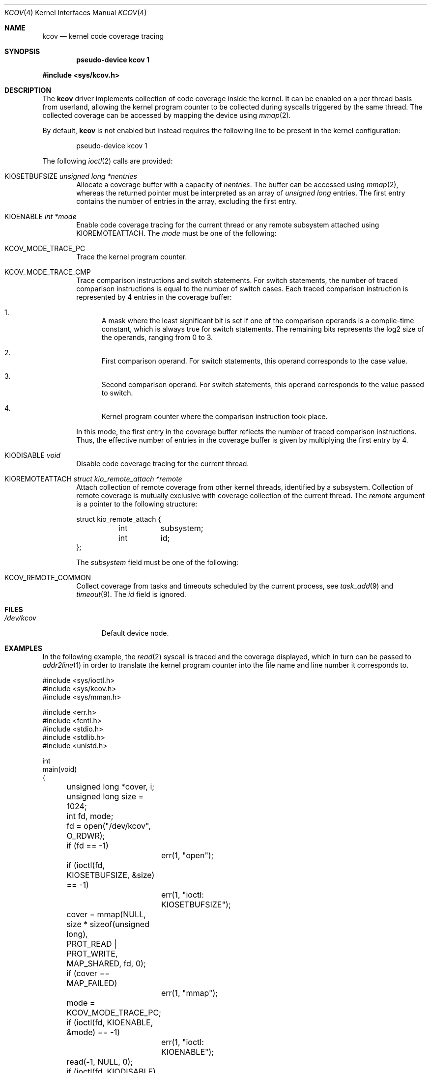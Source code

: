 .\"	$OpenBSD: kcov.4,v 1.8 2020/08/01 08:40:20 anton Exp $
.\"
.\" Copyright (c) 2018 Anton Lindqvist <anton@openbsd.org>
.\"
.\" Permission to use, copy, modify, and distribute this software for any
.\" purpose with or without fee is hereby granted, provided that the above
.\" copyright notice and this permission notice appear in all copies.
.\"
.\" THE SOFTWARE IS PROVIDED "AS IS" AND THE AUTHOR DISCLAIMS ALL WARRANTIES
.\" WITH REGARD TO THIS SOFTWARE INCLUDING ALL IMPLIED WARRANTIES OF
.\" MERCHANTABILITY AND FITNESS. IN NO EVENT SHALL THE AUTHOR BE LIABLE FOR
.\" ANY SPECIAL, DIRECT, INDIRECT, OR CONSEQUENTIAL DAMAGES OR ANY DAMAGES
.\" WHATSOEVER RESULTING FROM LOSS OF USE, DATA OR PROFITS, WHETHER IN AN
.\" ACTION OF CONTRACT, NEGLIGENCE OR OTHER TORTIOUS ACTION, ARISING OUT OF
.\" OR IN CONNECTION WITH THE USE OR PERFORMANCE OF THIS SOFTWARE.
.\"
.Dd $Mdocdate: August 1 2020 $
.Dt KCOV 4
.Os
.Sh NAME
.Nm kcov
.Nd kernel code coverage tracing
.Sh SYNOPSIS
.Cd pseudo-device kcov 1
.Pp
.In sys/kcov.h
.Sh DESCRIPTION
The
.Nm
driver implements collection of code coverage inside the kernel.
It can be enabled on a per thread basis from userland,
allowing the kernel program counter to be collected during syscalls triggered by
the same thread.
The collected coverage can be accessed by mapping the device
using
.Xr mmap 2 .
.Pp
By default,
.Nm
is not enabled but instead requires the following line to be present in the
kernel configuration:
.Bd -literal -offset indent
pseudo-device kcov 1
.Ed
.Pp
The following
.Xr ioctl 2
calls are provided:
.Bl -tag -width 4n
.It Dv KIOSETBUFSIZE Fa unsigned long *nentries
Allocate a coverage buffer with a capacity of
.Fa nentries .
The buffer can be accessed using
.Xr mmap 2 ,
whereas the returned pointer must be interpreted as an array of
.Vt unsigned long
entries.
The first entry contains the number of entries in the array,
excluding the first entry.
.It Dv KIOENABLE Fa int *mode
Enable code coverage tracing for the current thread or any remote
subsystem attached using
.Dv KIOREMOTEATTACH .
The
.Fa mode
must be one of the following:
.Bl -ohang
.It Dv KCOV_MODE_TRACE_PC
Trace the kernel program counter.
.It Dv KCOV_MODE_TRACE_CMP
Trace comparison instructions and switch statements.
For switch statements, the number of traced comparison instructions is equal to
the number of switch cases.
Each traced comparison instruction is represented by 4 entries in the coverage
buffer:
.Bl -enum
.It
A mask where the least significant bit is set if one of the comparison operands
is a compile-time constant, which is always true for switch statements.
The remaining bits represents the log2 size of the operands, ranging from 0 to
3.
.It
First comparison operand.
For switch statements, this operand corresponds to the case value.
.It
Second comparison operand.
For switch statements, this operand corresponds to the value passed to switch.
.It
Kernel program counter where the comparison instruction took place.
.El
.Pp
In this mode, the first entry in the coverage buffer reflects the number of
traced comparison instructions.
Thus, the effective number of entries in the coverage buffer is given by
multiplying the first entry by 4.
.El
.It Dv KIODISABLE Fa void
Disable code coverage tracing for the current thread.
.It Dv KIOREMOTEATTACH Fa struct kio_remote_attach *remote
Attach collection of remote coverage from other kernel threads, identified
by a subsystem.
Collection of remote coverage is mutually exclusive with coverage collection
of the current thread.
The
.Va remote
argument is a pointer to the following structure:
.Bd -literal
struct kio_remote_attach {
	int	subsystem;
	int	id;
};
.Ed
.Pp
The
.Va subsystem
field must be one of the following:
.Bl -ohang
.It Dv KCOV_REMOTE_COMMON
Collect coverage from tasks and timeouts scheduled by the current process,
see
.Xr task_add 9
and
.Xr timeout 9 .
The
.Fa id
field is ignored.
.El
.El
.Sh FILES
.Bl -tag -width /dev/kcov -compact
.It Pa /dev/kcov
Default device node.
.El
.Sh EXAMPLES
In the following example,
the
.Xr read 2
syscall is traced and the coverage displayed, which in turn can be passed to
.Xr addr2line 1
in order to translate the kernel program counter into the file name and line
number it corresponds to.
.Bd -literal
#include <sys/ioctl.h>
#include <sys/kcov.h>
#include <sys/mman.h>

#include <err.h>
#include <fcntl.h>
#include <stdio.h>
#include <stdlib.h>
#include <unistd.h>

int
main(void)
{
	unsigned long *cover, i;
	unsigned long size = 1024;
	int fd, mode;

	fd = open("/dev/kcov", O_RDWR);
	if (fd == -1)
		err(1, "open");

	if (ioctl(fd, KIOSETBUFSIZE, &size) == -1)
		err(1, "ioctl: KIOSETBUFSIZE");
	cover = mmap(NULL, size * sizeof(unsigned long),
	    PROT_READ | PROT_WRITE, MAP_SHARED, fd, 0);
	if (cover == MAP_FAILED)
		err(1, "mmap");

	mode = KCOV_MODE_TRACE_PC;
	if (ioctl(fd, KIOENABLE, &mode) == -1)
		err(1, "ioctl: KIOENABLE");
	read(-1, NULL, 0);
	if (ioctl(fd, KIODISABLE) == -1)
		err(1, "ioctl: KIODISABLE");

	for (i = 0; i < cover[0]; i++)
		printf("%p\en", (void *)cover[i + 1]);

	if (munmap(cover, size * sizeof(unsigned long)) == -1)
		err(1, "munmap");
	close(fd);

	return 0;
}
.Ed
.Sh SEE ALSO
.Xr files.conf 5 ,
.Xr kcov_remote_register 9
.Sh HISTORY
The
.Nm
driver first appeared in
.Ox 6.4 .
.Sh AUTHORS
The
.Nm
driver was written by
.An Anton Lindqvist Aq Mt anton@openbsd.org .
.Sh CAVEATS
The
.Nm
driver is limited to architectures using
.Xr clang 1
as their default compiler.
